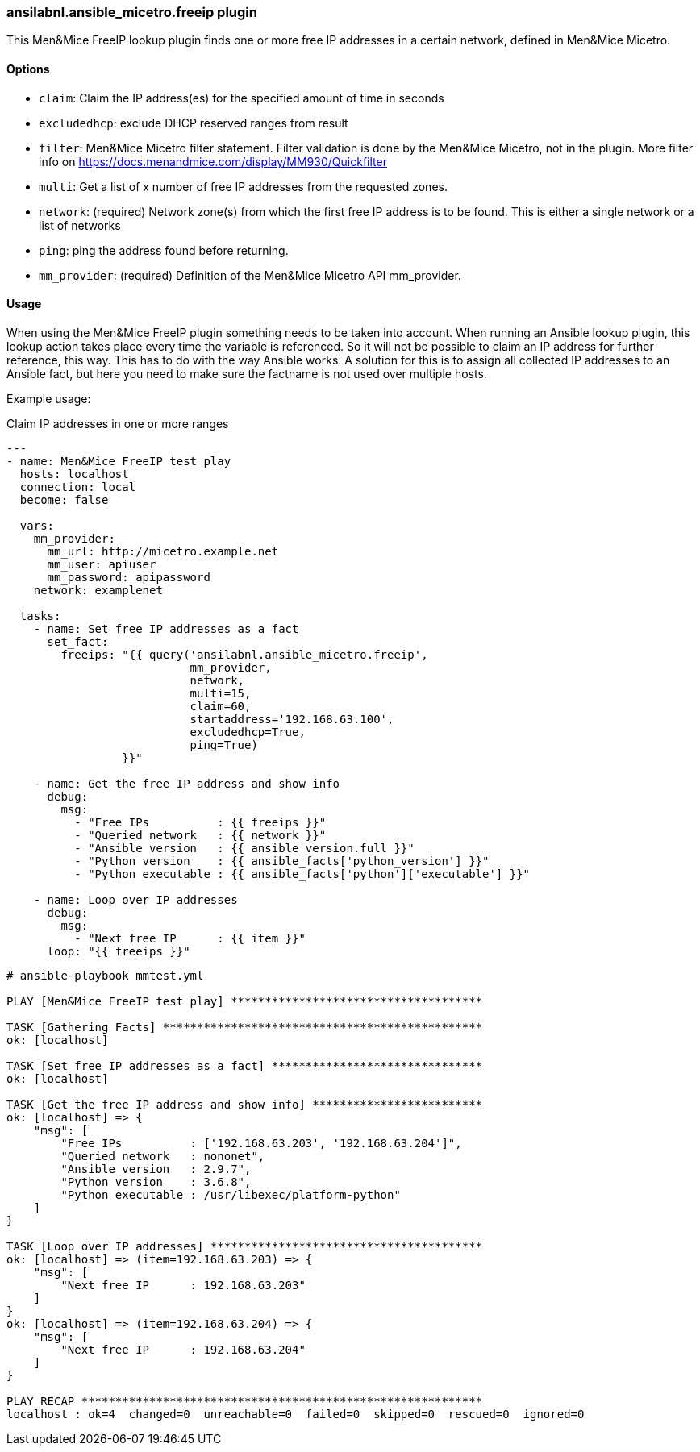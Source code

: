 [#_freeip]
=== ansilabnl.ansible_micetro.freeip plugin

This Men&Mice FreeIP lookup plugin finds one or more free IP addresses
in a certain network, defined in Men&Mice Micetro.

==== Options

- `claim`: Claim the IP address(es) for the specified amount of time in seconds

- `excludedhcp`: exclude DHCP reserved ranges from result

- `filter`: Men&Mice Micetro filter statement.
  Filter validation is done by the Men&Mice Micetro, not in the plugin.
  More filter info on https://docs.menandmice.com/display/MM930/Quickfilter

- `multi`: Get a list of x number of free IP addresses from the requested zones.

- `network`: (required)
  Network zone(s) from which the first free IP address is to be found.
  This is either a single network or a list of networks

- `ping`: ping the address found before returning.

- `mm_provider`: (required) Definition of the Men&Mice Micetro API mm_provider.

==== Usage

When using the Men&Mice FreeIP plugin something needs to be taken into
account. When running an Ansible lookup plugin, this lookup action takes
place every time the variable is referenced. So it will not be possible
to claim an IP address for further reference, this way. This has to do
with the way Ansible works. A solution for this is to assign all
collected IP addresses to an Ansible fact, but here you need to make
sure the factname is not used over multiple hosts.

Example usage:

.Claim IP addresses in one or more ranges
[source,yaml]
----
---
- name: Men&Mice FreeIP test play
  hosts: localhost
  connection: local
  become: false

  vars:
    mm_provider:
      mm_url: http://micetro.example.net
      mm_user: apiuser
      mm_password: apipassword
    network: examplenet

  tasks:
    - name: Set free IP addresses as a fact
      set_fact:
        freeips: "{{ query('ansilabnl.ansible_micetro.freeip',
                           mm_provider,
                           network,
                           multi=15,
                           claim=60,
                           startaddress='192.168.63.100',
                           excludedhcp=True,
                           ping=True)
                 }}"

    - name: Get the free IP address and show info
      debug:
        msg:
          - "Free IPs          : {{ freeips }}"
          - "Queried network   : {{ network }}"
          - "Ansible version   : {{ ansible_version.full }}"
          - "Python version    : {{ ansible_facts['python_version'] }}"
          - "Python executable : {{ ansible_facts['python']['executable'] }}"

    - name: Loop over IP addresses
      debug:
        msg:
          - "Next free IP      : {{ item }}"
      loop: "{{ freeips }}"
----

....
# ansible-playbook mmtest.yml

PLAY [Men&Mice FreeIP test play] *************************************

TASK [Gathering Facts] ***********************************************
ok: [localhost]

TASK [Set free IP addresses as a fact] *******************************
ok: [localhost]

TASK [Get the free IP address and show info] *************************
ok: [localhost] => {
    "msg": [
        "Free IPs          : ['192.168.63.203', '192.168.63.204']",
        "Queried network   : nononet",
        "Ansible version   : 2.9.7",
        "Python version    : 3.6.8",
        "Python executable : /usr/libexec/platform-python"
    ]
}

TASK [Loop over IP addresses] ****************************************
ok: [localhost] => (item=192.168.63.203) => {
    "msg": [
        "Next free IP      : 192.168.63.203"
    ]
}
ok: [localhost] => (item=192.168.63.204) => {
    "msg": [
        "Next free IP      : 192.168.63.204"
    ]
}

PLAY RECAP ***********************************************************
localhost : ok=4  changed=0  unreachable=0  failed=0  skipped=0  rescued=0  ignored=0
....

